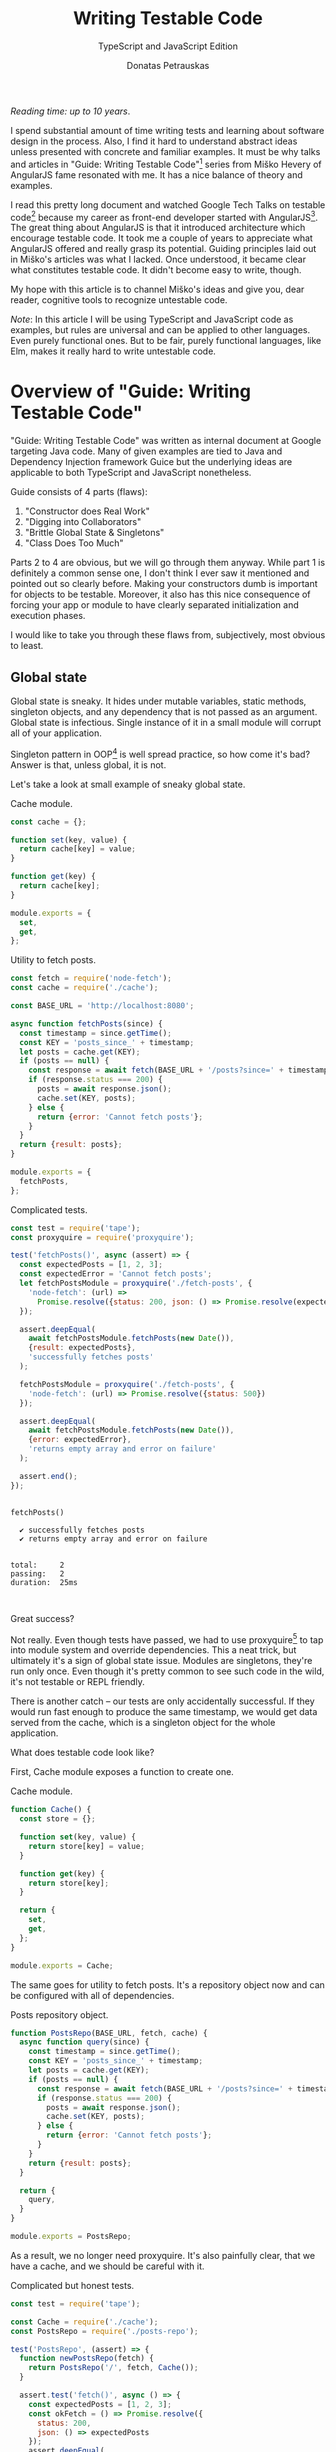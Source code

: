 #+TITLE: Writing Testable Code
#+SUBTITLE: TypeScript and JavaScript Edition
#+AUTHOR: Donatas Petrauskas
#+OPTIONS: num:nil

/Reading time: up to 10 years/.

# Why did I write this article?

I spend substantial amount of time writing tests and learning about software design in the process. Also, I find it hard to understand abstract ideas unless presented with concrete and familiar examples. It must be why talks and articles in "Guide: Writing Testable Code"[fn:2] series from Miško Hevery of AngularJS fame resonated with me. It has a nice balance of theory and examples.

I read this pretty long document and watched Google Tech Talks on testable code[fn:1] because my career as front-end developer started with AngularJS[fn:8]. The great thing about AngularJS is that it introduced architecture which encourage testable code. It took me a couple of years to appreciate what AngularJS offered and really grasp its potential. Guiding principles laid out in Miško's articles was what I lacked. Once understood, it became clear what constitutes testable code. It didn't become easy to write, though.

# What is my goal with this article?

My hope with this article is to channel Miško's ideas and give you, dear reader, cognitive tools to recognize untestable code.

/Note/: In this article I will be using TypeScript and JavaScript code as examples, but rules are universal and can be applied to other languages. Even purely functional ones. But to be fair, purely functional languages, like Elm, makes it really hard to write untestable code.

* Overview of "Guide: Writing Testable Code"
:PROPERTIES:
:CUSTOM_ID: Overview
:END:

"Guide: Writing Testable Code" was written as internal document at Google targeting Java code. Many of given examples are tied to Java and Dependency Injection framework Guice but the underlying ideas are applicable to both TypeScript and JavaScript nonetheless.

Guide consists of 4 parts (flaws):
1. "Constructor does Real Work"
2. "Digging into Collaborators"
3. "Brittle Global State & Singletons"
4. "Class Does Too Much"

Parts 2 to 4 are obvious, but we will go through them anyway. While part 1 is definitely a common sense one, I don't think I ever saw it mentioned and pointed out so clearly before. Making your constructors dumb is important for objects to be testable. Moreover, it also has this nice consequence of forcing your app or module to have clearly separated initialization and execution phases.

I would like to take you through these flaws from, subjectively, most obvious to least.

** Global state
:PROPERTIES:
:CUSTOM_ID: GlobalState
:END:
Global state is sneaky. It hides under mutable variables, static methods, singleton objects, and any dependency that is not passed as an argument. Global state is infectious. Single instance of it in a small module will corrupt all of your application.

Singleton pattern in OOP[fn:5] is well spread practice, so how come it's bad? Answer is that, unless global, it is not.

Let's take a look at small example of sneaky global state.

#+CAPTION: Cache module.
#+BEGIN_SRC javascript :tangle "src/global-state/bad/cache.js"
const cache = {};

function set(key, value) {
  return cache[key] = value;
}

function get(key) {
  return cache[key];
}

module.exports = {
  set,
  get,
};
#+END_SRC

#+CAPTION: Utility to fetch posts.
#+BEGIN_SRC javascript :tangle "src/global-state/bad/fetch-posts.js"
const fetch = require('node-fetch');
const cache = require('./cache');

const BASE_URL = 'http://localhost:8080';

async function fetchPosts(since) {
  const timestamp = since.getTime();
  const KEY = 'posts_since_' + timestamp;
  let posts = cache.get(KEY);
  if (posts == null) {
    const response = await fetch(BASE_URL + '/posts?since=' + timestamp);
    if (response.status === 200) {
      posts = await response.json();
      cache.set(KEY, posts);
    } else {
      return {error: 'Cannot fetch posts'};
    }
  }
  return {result: posts};
}

module.exports = {
  fetchPosts,
};
#+END_SRC

#+CAPTION: Complicated tests.
#+BEGIN_SRC javascript :tangle "src/global-state/bad/fetch-posts.test.js"
const test = require('tape');
const proxyquire = require('proxyquire');

test('fetchPosts()', async (assert) => {
  const expectedPosts = [1, 2, 3];
  const expectedError = 'Cannot fetch posts';
  let fetchPostsModule = proxyquire('./fetch-posts', {
    'node-fetch': (url) =>
      Promise.resolve({status: 200, json: () => Promise.resolve(expectedPosts)})
  });

  assert.deepEqual(
    await fetchPostsModule.fetchPosts(new Date()),
    {result: expectedPosts},
    'successfully fetches posts'
  );

  fetchPostsModule = proxyquire('./fetch-posts', {
    'node-fetch': (url) => Promise.resolve({status: 500})
  });

  assert.deepEqual(
    await fetchPostsModule.fetchPosts(new Date()),
    {error: expectedError},
    'returns empty array and error on failure'
  );

  assert.end();
});
#+END_SRC

#+BEGIN_SRC sh :exports results :results output
(node src/global-state/bad/fetch-posts.test.js | ./node_modules/.bin/tap-spec) 2>&1
true
#+END_SRC

#+RESULTS:
#+begin_example

  fetchPosts()

    ✔ successfully fetches posts
    ✔ returns empty array and error on failure


  total:     2
  passing:   2
  duration:  25ms


#+end_example

Great success?

Not really. Even though tests have passed, we had to use proxyquire[fn:3] to tap into module system and override dependencies. This a neat trick, but ultimately it's a sign of global state issue. Modules are singletons, they're run only once. Even though it's pretty common to see such code in the wild, it's not testable or REPL friendly.

There is another catch -- our tests are only accidentally successful. If they would run fast enough to produce the same timestamp, we would get data served from the cache, which is a singleton object for the whole application.

What does testable code look like?

First, Cache module exposes a function to create one.

#+CAPTION: Cache module.
#+BEGIN_SRC javascript :tangle "src/global-state/good/cache.js"
function Cache() {
  const store = {};

  function set(key, value) {
    return store[key] = value;
  }

  function get(key) {
    return store[key];
  }

  return {
    set,
    get,
  };
}

module.exports = Cache;
#+END_SRC

The same goes for utility to fetch posts. It's a repository object now and can be configured with all of dependencies.

#+CAPTION: Posts repository object.
#+BEGIN_SRC javascript :tangle "src/global-state/good/posts-repo.js"
function PostsRepo(BASE_URL, fetch, cache) {
  async function query(since) {
    const timestamp = since.getTime();
    const KEY = 'posts_since_' + timestamp;
    let posts = cache.get(KEY);
    if (posts == null) {
      const response = await fetch(BASE_URL + '/posts?since=' + timestamp);
      if (response.status === 200) {
        posts = await response.json();
        cache.set(KEY, posts);
      } else {
        return {error: 'Cannot fetch posts'};
      }
    }
    return {result: posts};
  }

  return {
    query,
  }
}

module.exports = PostsRepo;
#+END_SRC

As a result, we no longer need proxyquire. It's also painfully clear, that we have a cache, and we should be careful with it.

#+CAPTION: Complicated but honest tests.
#+BEGIN_SRC javascript :tangle "src/global-state/good/posts-repo.test.js"
const test = require('tape');

const Cache = require('./cache');
const PostsRepo = require('./posts-repo');

test('PostsRepo', (assert) => {
  function newPostsRepo(fetch) {
    return PostsRepo('/', fetch, Cache());
  }

  assert.test('fetch()', async () => {
    const expectedPosts = [1, 2, 3];
    const okFetch = () => Promise.resolve({
      status: 200,
      json: () => expectedPosts
    });
    assert.deepEqual(
      await newPostsRepo(okFetch).query(new Date()),
      {result: expectedPosts},
      'successfully fetches posts'
    );

    const failFetch = () => Promise.resolve({status: 500});
    assert.deepEqual(
      await newPostsRepo(failFetch).query(new Date()),
      {error: 'Cannot fetch posts'},
      'returns empty array and error on failure'
    );

    assert.end();
  });
});
#+END_SRC

Nice consequence of ditching proxyquire is that our tests run faster.

#+BEGIN_SRC sh :exports results :results output
(node src/global-state/good/posts-repo.test.js | ./node_modules/.bin/tap-spec) 2>&1
true
#+END_SRC

#+RESULTS:
#+begin_example

  PostsRepo


  fetch()

    ✔ successfully fetches posts
    ✔ returns empty array and error on failure


  total:     2
  passing:   2
  duration:  11ms


#+end_example

*** Caveats

1. Not every dependency has to become a parameter. Constant values, value objects, and pure functions can be used without worry. Good example is lodash[fn:4].
2. If global state is evil, how do we do singletons? Answer is related to the last part of this overview and the fact that you need to separate application construction and execution time. Singletons are objects that get constructed once in the former part and never in the latter.

** Digging into Collaborators
:PROPERTIES:
:CUSTOM_ID: DiggingIntoCollaborators
:END:

This one is easy to spot. For example, if we see a second level access of property in your code like this

#+BEGIN_SRC javascript
this.session.getAccount().getNickname()
#+END_SRC

we have a problem. It will become clear when writing a test for it. We will have to either mock or construct =Account= in addition to =Session= in all places where =Session= is a dependency. Renaming a method of =Account= will impact places where direct dependency is =Session=, not =Account=. While most IDEs have no problem with renaming, your code repository history will become noisy.

Let's take a look at the following example.

#+BEGIN_SRC javascript
function App() {
  const session = useSession();
  return (
    <div>
      <div>Hello, {session?.account?.name ?? 'Anonymous'}!</div>
      // ...
    </div>
  );
}
#+END_SRC

Instead of chains of method calls we have nested property access exhibiting the same issue. To avoid digging into =session=, we might introduce a selector =getAccountName= or pass only necessary data to child component.

Here's how second solution might look.

#+BEGIN_SRC javascript
function App() {
  const session = useSession();
  return (
    <div>
      <Greet account={session.account} />
      // ...
    </div>
  );
}
#+END_SRC

Both of the solutions are related to separating concerns. To choose correct one, you need to answer a question of what exactly does component need to do its job.

** Doing too much or too many things
:PROPERTIES:
:CUSTOM_ID: DoingTooMuch
:END:

Also known as a failure to maintain single responsibility principle. Usual rule of thumb is to look for names containing "and". But I find this problematic as some people are good (or bad) at naming. It is possible to name =PersistentCache= as =CacheAndSave=, but it does not mean that former is good and latter is bad. It's hard to come up with example that is not ridiculous, but here we go.

#+BEGIN_SRC javascript
function UserRepo(store, mailer) {
  return {
    list() {
      return store.fetch('user:*');
    },
    fetch(id) {
      return store.fetch('user:' + id);
    },
    async update(id, data) {
      const old = await this.fetch(id);
      const result = await store.save('user:' + data.id, data);
      if (old.email != data.email) {
        await mailer.confirmEmail(id, data.email);
      }
      return result;
    },
    async save(data) {
      const id = await store.nextId();
      const result = await store.save('user:' + id, data);
      await mailer.confirmEmail(id, data.email);
      return result;
    }
  };
}
#+END_SRC

Besides the funky key value store, we have repository initiating email confirmation. On its own, this only feels wrong, but might be completely benign. Why does it feel wrong? First, =mailer= is used only in two of four methods. Maybe it would make sense to split =UserRepo= into reader and writer parts? Queries and commands? Invocation of confirmation flow also raises some questions. Since we are passing user ID, is =mailer= supposed to understand it's meaning? Will we have to encode confirmation link inside =mailer=? Does it mean that =mailer= will have to understand routing? Oh my... It seems that =mailer= is not supposed to be here, and its interface has to be different.

Where should we put it? Let's help ourselves by imagining that we also have account registration form, and profile view. Now, =mailer= makes sense in a registration form, but profile screen does not need it. So we are going to move =mailer= to registration handler (a.k.a. controller). It makes sense that request handler knows how to construct links, thus we can build email message with confirmation URL there. We'll pass it to =mailer= via generic interface, for example =mailer.send(recepients, subject, body)=.

To solve this puzzle of responsibilities, we asked some questions and gave ourselves hypothetical answers. In real world, question will have real answers, which will lead to other solutions.

** Business Logic in Constructors
:PROPERTIES:
:CUSTOM_ID: BusinessLogicInConstructors
:END:
This one is my favourite. Mostly because I've never seen it articulated and written down so clearly before.

It is also very powerful as it influences code structure in fundamental way and paves the road for the rest of testable design.

The essence of the rule is to not have any logic in constructors besides setting instance variables. It follows that all your objects have to be constructed (and only constructed) at the start of your application. This phase could be understood as configuration part. Once everything is constructed and wired, execution part begins and business gets done. At this time only value (pure) objects can be created.

Applying this rule to my React projects lead to unorthodox architectures which some people found off-putting because of unfamiliar looks. The upside of it is that all of the components can be pure, easily [[https://storybook.js.org][storybookable]] and testable.

Following is an example of how it might look.

#+CAPTION: Initialization part.
#+BEGIN_SRC javascript
// ...
const map = new GoogolMap();
const MapView = mapView(map);
// ...
const App = app(storage, MapView, ...);

ReactDOM.render(<App />, document.getElementById(... ));
#+END_SRC

#+CAPTION: Map component.
#+BEGIN_SRC javascript
function mapView(map: MapServiceProvider) {
  return function MapView({longitude, latitude}) {
    const [mapUrl, setMapUrl] = useState(null);

    useEffect(async () => {
      setMapUrl(await map.getImageUrl(longitude, latitude));
    }, [longitude, latitude]);

    return <div>{mapUrl ? <img src={mapUrl}/> : SOME_DEFAULT_MAP_IMAGE}</div>;
  }
}
#+END_SRC

#+CAPTION: App component.
#+BEGIN_SRC javascript
function app(storage, MapView) {
  return function App() {
    // ...
    const coordinates = storage.getCoordinates();

    return (
      <div>
        // ...
        <MapView {...coordinates} />
        // ...
      </div>
    );
  };
}
#+END_SRC

* Epilogue
:PROPERTIES:
:CUSTOM_ID: Epilogue
:END:

After meditating on this blog post for some time I couldn't help but reflect and compare my experience with React and AngularJS. There's still a place in my heart for Angular's principled testable design, but it definitely loses by having overly complicated templating layer. And that is the part front-end developers spend most of the time on.

On the other hand, while it's very easy[fn:7] to start with React, unprincipled developers would soon find themselves in a mess of global state and monolithic untestable application. It's not React's fault, but, I guess, it missed out on pedagogical opportunity.

If you find yourself overwhelmed by multitude of state management solutions, latest React developments, or just general JavaScript fatigue, just know that you're not alone. I'm with you! We are two unique snowflakes, like two React codebases, vastly different because started on different weeks. Trends will pass, but those 4 pitfalls we just learned about will still be there. Let's stay vigilant and keep our code testable and evolvable[fn:10].

* Footnotes
[fn:5] Object Oriented Programming.

[fn:10] Unless you rewrite everything every other month. In that case this post is not for you. Sorry if this was revealed only after reading all of it!

[fn:9] https://storybook.js.org

[fn:1] https://www.youtube.com/playlist?list=PLD0011D00849E1B79

[fn:2] http://misko.hevery.com/code-reviewers-guide/

[fn:3] https://github.com/thlorenz/proxyquire

[fn:4] https://github.com/lodash/lodash

[fn:6] Common term used to refer to functions querying, for example, Redux state.

[fn:7] Some would argue otherwise. Search for "JavaScript fatigue".

[fn:8] I switched to full front-end position in autumn of 2013.
